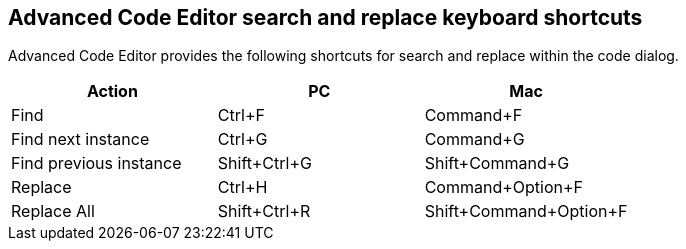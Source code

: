 == Advanced Code Editor search and replace keyboard shortcuts

Advanced Code Editor provides the following shortcuts for search and replace within the code dialog.

[cols=",,",options="header"]
|===
|Action |PC |Mac
|Find |Ctrl+F |Command+F
|Find next instance |Ctrl+G |Command+G
|Find previous instance |Shift+Ctrl+G |Shift+Command+G
|Replace |Ctrl+H |Command+Option+F
|Replace All |Shift+Ctrl+R |Shift+Command+Option+F
|===
